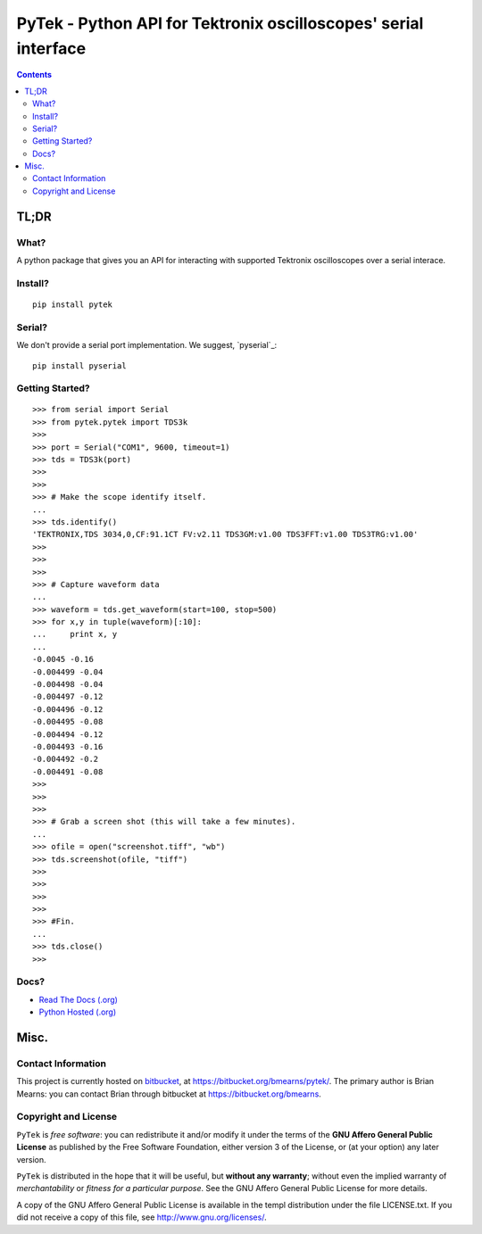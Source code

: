 =================================================================
PyTek - Python API for Tektronix oscilloscopes' serial interface
=================================================================


.. contents:: Contents
    :depth: 3

TL;DR
---------------

What?
~~~~~~~~~~~~~~
A python package that gives you an API for interacting with supported Tektronix
oscilloscopes over a serial interace.

Install?
~~~~~~~~~~~~~

::

    pip install pytek

Serial?
~~~~~~~~~~~~~

We don't provide a serial port implementation. We suggest, `pyserial`_::

    pip install pyserial

Getting Started?
~~~~~~~~~~~~~~~~~~

::

    >>> from serial import Serial
    >>> from pytek.pytek import TDS3k
    >>>
    >>> port = Serial("COM1", 9600, timeout=1)
    >>> tds = TDS3k(port)
    >>>
    >>>
    >>> # Make the scope identify itself.
    ...
    >>> tds.identify()
    'TEKTRONIX,TDS 3034,0,CF:91.1CT FV:v2.11 TDS3GM:v1.00 TDS3FFT:v1.00 TDS3TRG:v1.00'
    >>>
    >>>
    >>>
    >>> # Capture waveform data
    ...
    >>> waveform = tds.get_waveform(start=100, stop=500)
    >>> for x,y in tuple(waveform)[:10]:
    ...     print x, y
    ...
    -0.0045 -0.16
    -0.004499 -0.04
    -0.004498 -0.04
    -0.004497 -0.12
    -0.004496 -0.12
    -0.004495 -0.08
    -0.004494 -0.12
    -0.004493 -0.16
    -0.004492 -0.2
    -0.004491 -0.08
    >>>
    >>>
    >>>
    >>> # Grab a screen shot (this will take a few minutes).
    ...
    >>> ofile = open("screenshot.tiff", "wb")
    >>> tds.screenshot(ofile, "tiff")
    >>>
    >>>
    >>>
    >>>
    >>> #Fin.
    ...
    >>> tds.close()
    >>>


Docs?
~~~~~~~~

* `Read The Docs (.org) <http://pytek.readthedocs.org/>`_
* `Python Hosted (.org) <http://pythonhosted.org/pytek/>`_


Misc.
---------------


Contact Information
~~~~~~~~~~~~~~~~~~~~~~~~

This project is currently hosted on `bitbucket <https://bitbucket.org>`_, 
at `https://bitbucket.org/bmearns/pytek/ <https://bitbucket.org/bmearns/pytek/>`_. The primary author is Brian Mearns:
you can contact Brian through bitbucket at `https://bitbucket.org/bmearns <https://bitbucket.org/bmearns>`_. 


Copyright and License
~~~~~~~~~~~~~~~~~~~~~~~~~~

\ ``PyTek``\  is \ *free software*\ : you can redistribute it and/or modify
it under the terms of the \ **GNU Affero General Public License**\  as published by
the Free Software Foundation, either version 3 of the License, or
(at your option) any later version. 



\ ``PyTek``\  is distributed in the hope that it will be useful,
but \ **without any warranty**\ ; without even the implied warranty of
\ *merchantability*\  or \ *fitness for a particular purpose*\ .  See the
GNU Affero General Public License for more details. 



A copy of the GNU Affero General Public License is available in the templ
distribution under the file LICENSE.txt. If you did not receive a copy of
this file, see `http://www.gnu.org/licenses/ <http://www.gnu.org/licenses/>`_. 

